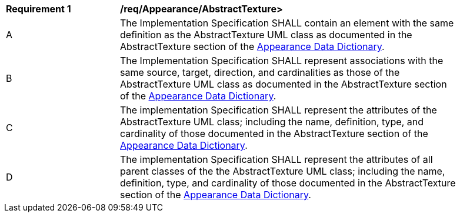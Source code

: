 [[req_Appearance_AbstractTexture]]
[width="90%",cols="2,6"]
|===
^|*Requirement  {counter:req-id}* |*/req/Appearance/AbstractTexture>* 
^|A |The Implementation Specification SHALL contain an element with the same definition as the AbstractTexture UML class as documented in the AbstractTexture section of the <<AbstractTexture-section,Appearance Data Dictionary>>.
^|B |The Implementation Specification SHALL represent associations with the same source, target, direction, and cardinalities as those of the AbstractTexture UML class as documented in the AbstractTexture section of the <<AbstractTexture-section,Appearance Data Dictionary>>.
^|C |The implementation Specification SHALL represent the attributes of the AbstractTexture UML class; including the name, definition, type, and cardinality of those documented in the AbstractTexture section of the <<AbstractTexture-section,Appearance Data Dictionary>>.
^|D |The implementation Specification SHALL represent the attributes of all parent classes of the the AbstractTexture UML class; including the name, definition, type, and cardinality of those documented in the AbstractTexture section of the <<AbstractTexture-section,Appearance Data Dictionary>>.
|===
